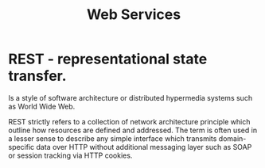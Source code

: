 #+STARTUP:overview
#+STARTUP:hidestars
#+TITLE: Web Services


* REST - representational state transfer.

Is a style of software architecture or distributed hypermedia systems such as
World Wide Web.

REST strictly refers to a collection of network architecture principle
which outline how resources are defined and addressed. The term is
often used in a lesser sense to describe any simple interface which
transmits domain-specific data over HTTP without additional messaging
layer such as SOAP or session tracking via HTTP cookies.
